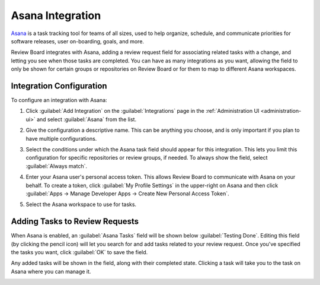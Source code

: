 .. _integrations-asana:

=================
Asana Integration
=================

.. versionadded:: 3.0.4

Asana_ is a task tracking tool for teams of all sizes, used to help
organize, schedule, and communicate priorities for software releases, user
on-boarding, goals, and more.

Review Board integrates with Asana, adding a review request field for
associating related tasks with a change, and letting you see when those tasks
are completed. You can have as many integrations as you want, allowing
the field to only be shown for certain groups or repositories on Review Board
or for them to map to different Asana workspaces.


.. _Asana: https://asana.com/


Integration Configuration
=========================

To configure an integration with Asana:

1. Click :guilabel:`Add Integration` on the :guilabel:`Integrations` page
   in the :ref:`Administration UI <administration-ui>` and select
   :guilabel:`Asana` from the list.

   .. image:: images/add-integration.png

2. Give the configuration a descriptive name. This can be anything you choose,
   and is only important if you plan to have multiple configurations.

3. Select the conditions under which the Asana task field should appear for
   this integration. This lets you limit this configuration for specific
   repositories or review groups, if needed. To always show the field, select
   :guilabel:`Always match`.

   .. image:: images/config-conditions.png

4. Enter your Asana user's personal access token. This allows Review Board to
   communicate with Asana on your behalf. To create a token, click
   :guilabel:`My Profile Settings` in the upper-right on Asana and then click
   :guilabel:`Apps -> Manage Developer Apps -> Create New Personal Access
   Token`.

   .. image:: images/asana-profile-settings.png

   .. image:: images/asana-manage-app.png

5. Select the Asana workspace to use for tasks.


Adding Tasks to Review Requests
===============================

When Asana is enabled, an :guilabel:`Asana Tasks` field will be shown below
:guilabel:`Testing Done`. Editing this field (by clicking the pencil icon)
will let you search for and add tasks related to your review request.  Once
you've specified the tasks you want, click :guilabel:`OK` to save the field.

Any added tasks will be shown in the field, along with their completed state.
Clicking a task will take you to the task on Asana where you can manage it.

.. image:: images/asana-tasks.png
